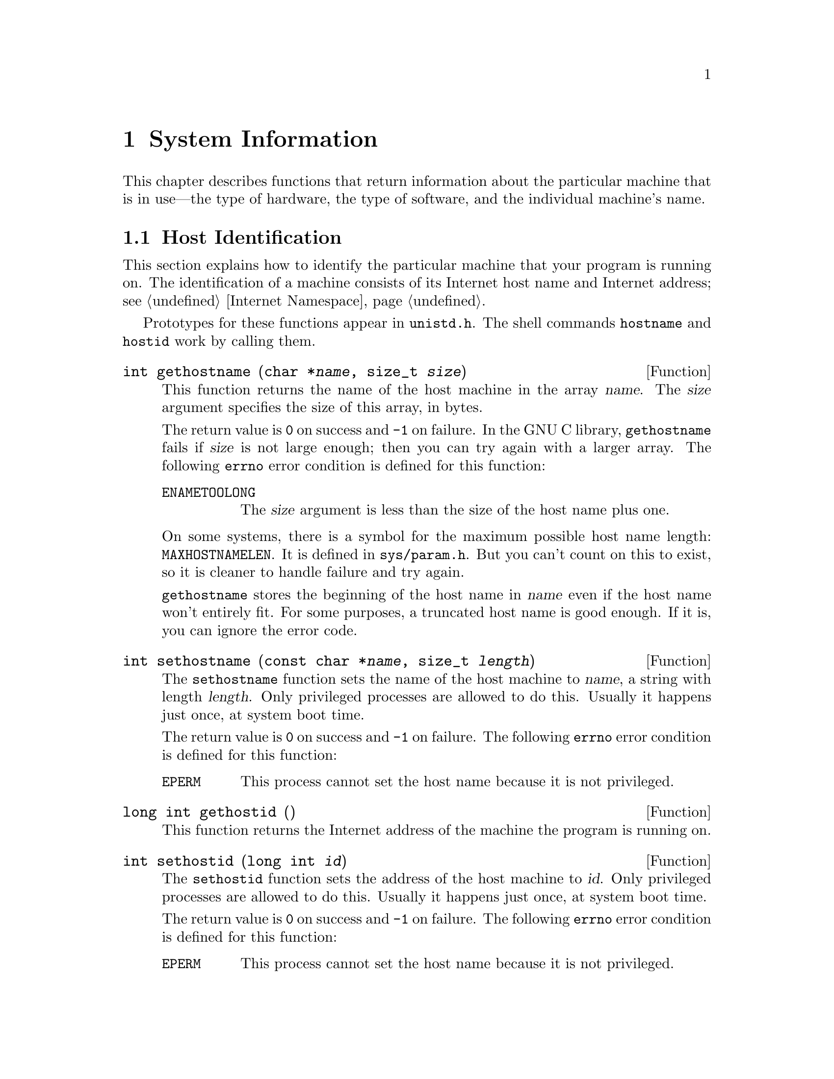 @node System Information, System Configuration, Users and Groups, Top
@chapter System Information

This chapter describes functions that return information about the
particular machine that is in use---the type of hardware, the type of
software, and the individual machine's name.

@menu
* Host Identification::         Determining the name of the machine.
* Hardware/Software Type ID::   Determining the hardware type of the
                                 machine and what operating system it is
                                 running. 
@end menu


@node Host Identification
@section Host Identification

This section explains how to identify the particular machine that your
program is running on.  The identification of a machine consists of its
Internet host name and Internet address; see @ref{Internet Namespace}.  

@pindex hostname
@pindex hostid
@pindex unistd.h
Prototypes for these functions appear in @file{unistd.h}.  The shell
commands @code{hostname} and @code{hostid} work by calling them.

@comment unistd.h
@comment BSD
@deftypefun int gethostname (char *@var{name}, size_t @var{size})
This function returns the name of the host machine in the array
@var{name}.  The @var{size} argument specifies the size of this array,
in bytes.

The return value is @code{0} on success and @code{-1} on failure.  In
the GNU C library, @code{gethostname} fails if @var{size} is not large
enough; then you can try again with a larger array.  The following
@code{errno} error condition is defined for this function:

@table @code
@item ENAMETOOLONG
The @var{size} argument is less than the size of the host name plus one.
@end table

@pindex sys/param.h
On some systems, there is a symbol for the maximum possible host name
length: @code{MAXHOSTNAMELEN}.  It is defined in @file{sys/param.h}.
But you can't count on this to exist, so it is cleaner to handle
failure and try again.

@code{gethostname} stores the beginning of the host name in @var{name}
even if the host name won't entirely fit.  For some purposes, a
truncated host name is good enough.  If it is, you can ignore the
error code.
@end deftypefun

@comment unistd.h
@comment BSD
@deftypefun int sethostname (const char *@var{name}, size_t @var{length})
The @code{sethostname} function sets the name of the host machine to
@var{name}, a string with length @var{length}.  Only privileged
processes are allowed to do this.  Usually it happens just once, at
system boot time.

The return value is @code{0} on success and @code{-1} on failure.
The following @code{errno} error condition is defined for this function:

@table @code
@item EPERM
This process cannot set the host name because it is not privileged.
@end table
@end deftypefun

@comment unistd.h
@comment BSD
@deftypefun {long int} gethostid ()
This function returns the Internet address of the machine the program is
running on.
@end deftypefun

@comment unistd.h
@comment BSD
@deftypefun int sethostid (long int @var{id})
The @code{sethostid} function sets the address of the host machine to
@var{id}.  Only privileged processes are allowed to do this.  Usually it
happens just once, at system boot time.

The return value is @code{0} on success and @code{-1} on failure.
The following @code{errno} error condition is defined for this function:

@table @code
@item EPERM
This process cannot set the host name because it is not privileged.
@end table
@end deftypefun

@node Hardware/Software Type ID
@section Hardware/Software Type Identification

You can use the @code{uname} function to find out some information about
the type of computer your program is running on.  This function and the
associated data type are declared in the header file
@file{sys/utsname.h}.
@pindex sys/utsname.h

@comment sys/utsname.h
@comment POSIX.1
@deftp {Data Type} {struct utsname}
The @code{utsname} structure is used to hold information returned
by the @code{uname} function.  It has the following members:

@table @code
@item char sysname[]
This is the name of the operating system implementation.  In the
GNU library, the value is the string @code{"GNU C Library"}.
@strong{Incomplete:} That had better not be true.

@item char nodename[]
This is the network name of this particular computer.  In the GNU
library, the value is the same as that returned by @code{gethostname};
see @ref{Host Identification}.

@item char release[]
This is the current release level of the operating system implementation.

@item char version[]
This is the current version level within the release of the operating
system.

@item char machine[]
This is a description of the type of hardware that is in use.

The GNU C Library fills in this field based on the configuration name
that was specified when building and installing the library.  GNU uses a
three-part name to describe a system configuration; the three parts are
@var{cpu}, @var{manufacturer} and @var{system-type}, and they are
separated with dashes.  Any possible combination of three names is
potentially meaningful, but most such combinations are meaningless in
practice and even the meaningful ones are not necessarily supported by
any particular GNU program.

Since the value in @code{machine} is supposed to describe just the
hardware, it consists of the first two parts of the configuration name:
@samp{@var{cpu}-@var{manufacturer}}.

Here is a list of all the possible alternatives:

@quotation
@code{"i386-@var{anything}"}, @code{"m68k-hp"}, @code{"sparc-sun"}
@end quotation
@end table
@end deftp

@comment sys/utsname.h
@comment POSIX.1
@deftypefun int uname (struct utsname *@var{info})
The @code{uname} function fills in the structure pointed to by
@var{info} with information about the operating system and host machine.
A non-negative value indicates that the data was successfully stored.

@code{-1} as the value indicates an error.  The only error possible is
@code{EFAULT}, which we normally don't mention as it is always a
possibility.
@end deftypefun




